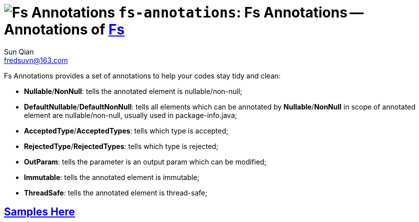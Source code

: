 = image:../../logo.svg[Fs Annotations] `fs-annotations`: Fs Annotations -- Annotations of link:../../README.md[Fs]
:last-update-label!:
Sun Qian <fredsuvn@163.com>
:encoding: UTF-8
:emaill: fredsuvn@163.com

Fs Annotations provides a set of annotations to help your codes stay tidy and clean:

* *Nullable*/*NonNull*: tells the annotated element is nullable/non-null;
* *DefaultNullable*/*DefaultNonNull*: tells all elements which can be annotated by *Nullable*/*NonNull*
in scope of annotated element are nullable/non-null, usually used in package-info.java;
* *AcceptedType*/*AcceptedTypes*: tells which type is accepted;
* *RejectedType*/*RejectedTypes*: tells which type is rejected;
* *OutParam*: tells the parameter is an output param which can be modified;
* *Immutable*: tells the annotated element is immutable;
* *ThreadSafe*: tells the annotated element is thread-safe;

== link:../src/test/java/samples/[Samples Here]